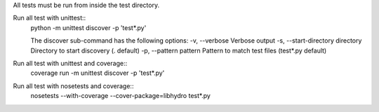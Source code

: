 All tests must be run from inside the test directory.

Run all test with unittest::
    python -m unittest discover -p 'test*.py'

    The discover sub-command has the following options:
    -v, --verbose                     Verbose output
    -s, --start-directory directory   Directory to start discovery (. default)
    -p, --pattern pattern             Pattern to match test files (test*.py default)

Run all test with unittest and coverage::
    coverage run -m unittest discover -p 'test*.py'

Run all test with nosetests and coverage::
    nosetests --with-coverage --cover-package=libhydro test*.py
